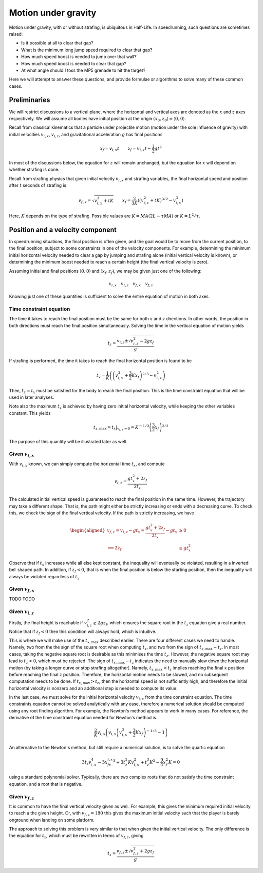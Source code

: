 Motion under gravity
====================

Motion under gravity, with or without strafing, is ubiquitous in Half-Life. In speedrunning, such questions are sometimes raised:

- Is it possible at all to clear that gap?
- What is the minimum long jump speed required to clear that gap?
- How much speed boost is needed to jump over that wall?
- How much speed boost is needed to clear that gap?
- At what angle should I toss the MP5 grenade to hit the target?

Here we will attempt to answer these questions, and provide formulae or algorithms to solve many of these common cases.

Preliminaries
-------------

We will restrict discussions to a vertical plane, where the horizontal and vertical axes are denoted as the :math:`x` and :math:`z` axes respectively. We will assume all bodies have initial position at the origin :math:`(x_0, z_0) = (0, 0)`.

Recall from classical kinematics that a particle under projectile motion (motion under the sole influence of gravity) with initial velocities :math:`v_{i,x}`, :math:`v_{i,z}`, and gravitational acceleration :math:`g` has final positions

.. math:: x_f = v_{i,x} t \qquad z_f = v_{i,z} t - \frac{1}{2} gt^2

In most of the discussions below, the equation for :math:`z` will remain unchanged, but the equation for :math:`x` will depend on whether strafing is done.

Recall from strafing physics that given initial velocity :math:`v_{i,x}` and strafing variables, the final horizontal speed and position after :math:`t` seconds of strafing is

.. math:: v_{f,x} = \sqrt{v_{i,x}^2 + tK} \qquad x_f = \frac{2}{3K} \left( \left( v_{i,x}^2 + tK \right)^{3/2} - v_{i,x}^3 \right)

Here, :math:`K` depends on the type of strafing. Possible values are :math:`K = MA(2L - \tau MA)` or :math:`K = L^2/\tau`.

Position and a velocity component
---------------------------------

In speedrunning situations, the final position is often given, and the goal would be to move from the current position, to the final position, subject to some constraints in one of the velocity components. For example, determining the minimum initial horizontal velocity needed to clear a gap by jumping and strafing alone (initial vertical velocity is known), or determining the minimum boost needed to reach a certain height (the final vertical velocity is zero).

Assuming initial and final positions :math:`(0, 0)` and :math:`(x_f, z_f)`, we may be given just one of the following:

.. math:: v_{i,x} \quad v_{i,z} \quad v_{f,x} \quad v_{f,z}

Knowing just one of these quantities is sufficient to solve the entire equation of motion in both axes.

Time constraint equation
~~~~~~~~~~~~~~~~~~~~~~~~

The time it takes to reach the final position must be the same for both :math:`x` and :math:`z` directions. In other words, the position in both directions must reach the final position simultaneously. Solving the time in the vertical equation of motion yields

.. math:: t_z = \frac{v_{i,z} \pm \sqrt{v_{i,z}^2 - 2gz_f}}{g}

If strafing is performed, the time it takes to reach the final horizontal position is found to be

.. math:: t_x = \frac{1}{K} \left( \left( v_{i,x}^3 + \frac{3}{2} Kx_f \right)^{2/3} - v_{i,x}^2 \right)

Then, :math:`t_z = t_x` must be satisfied for the body to reach the final position. This is the time constraint equation that will be used in later analyses.

Note also the maximum :math:`t_x` is achieved by having zero initial horizontal velocity, while keeping the other variables constant. This yields

.. math:: t_{x,\mathrm{max}} = \left. t_x \right\rvert_{v_{i,x} = 0} = K^{-1/3} \left( \frac{3}{2} x_f \right)^{2/3}

The purpose of this quantity will be illustrated later as well.

Given :math:`v_{i,x}`
~~~~~~~~~~~~~~~~~~~~~

With :math:`v_{i,x}` known, we can simply compute the horizontal time :math:`t_x`, and compute

.. math:: v_{i,z} = \frac{gt_x^2 + 2z_f}{2t_x}

The calculated initial vertical speed is guaranteed to reach the final position in the same time. However, the trajectory may take a different shape. That is, the path might either be strictly increasing or ends with a decreasing curve. To check this, we check the sign of the final vertical velocity. If the path is strictly increasing, we have

.. math::
   \begin{aligned}
   v_{f,z} = v_{i,z} - gt_x = \frac{gt_x^2 + 2z_f}{2t_x} - gt_x &\ge 0 \\
   \implies 2z_f &\ge gt_x^2
   \end{aligned}

Observe that if :math:`t_x` increases while all else kept constant, the inequality will eventually be violated, resulting in a inverted bell shaped path. In addition, if :math:`z_f < 0`, that is when the final position is below the starting position, then the inequality will always be violated regardless of :math:`t_x`.

Given :math:`v_{f,x}`
~~~~~~~~~~~~~~~~~~~~~

TODO TODO

Given :math:`v_{i,z}`
~~~~~~~~~~~~~~~~~~~~~

Firstly, the final height is reachable if :math:`v_{i,z}^2 \ge 2gz_f`, which ensures the square root in the :math:`t_z` equation give a real number. Notice that if :math:`z_f < 0` then this condition will always hold, which is intuitive.

This is where we will make use of the :math:`t_{x,\mathrm{max}}` described earlier. There are four different cases we need to handle. Namely, two from the the sign of the square root when computing :math:`t_z`, and two from the sign of :math:`t_{x,\mathrm{max}} - t_z`. In most cases, taking the negative square root is desirable as this minimises the time :math:`t_z`. However, the negative square root may lead to :math:`t_z < 0`, which must be rejected. The sign of :math:`t_{x,\mathrm{max}} - t_z` indicates the need to manually slow down the horizontal motion (by taking a longer curve or stop strafing altogether). Namely, :math:`t_{x,\mathrm{max}} < t_z` implies reaching the final :math:`x` position before reaching the final :math:`z` position. Therefore, the horizontal motion needs to be slowed, and no subsequent computation needs to be done. If :math:`t_{x,\mathrm{max}} > t_z`, then the horizontal speed is not sufficiently high, and therefore the initial horizontal velocity is nonzero and an additional step is needed to compute its value.

In the last case, we must solve for the initial horizontal velocity :math:`v_{i,x}` from the time constraint equation. The time constraints equation cannot be solved analytically with any ease, therefore a numerical solution should be computed using any root finding algorithm. For example, the Newton's method appears to work in many cases. For reference, the derivative of the time constraint equation needed for Newton's method is

.. math:: \frac{2}{K} v_{i,x} \left( v_{i,x} \left( v_{i,x}^3 + \frac{3}{2} Kx_f \right)^{-1/3} - 1 \right)

An alternative to the Newton's method, but still require a numerical solution, is to solve the quartic equation

.. math:: 3t_z v_{i,x}^4 - 3x_fv_{i,x}^3 + 3t_z^2Kv_{i,x}^2 + t_z^3K^2 - \frac{9}{4} x_f^2K = 0

using a standard polynomial solver. Typically, there are two complex roots that do not satisfy the time constraint equation, and a root that is negative.

Given :math:`v_{f,z}`
~~~~~~~~~~~~~~~~~~~~~

It is common to have the final vertical velocity given as well. For example, this gives the minimum required initial velocity to reach a the given height. Or, with :math:`v_{f,z} = 180` this gives the maximum initial velocity such that the player is barely onground when landing on some platform.

The approach to solving this problem is very similar to that when given the initial vertical velocity. The only difference is the equation for :math:`t_z`, which must be rewritten in terms of :math:`v_{f,z}`, giving

.. math:: t_z = \frac{v_{f,z} \pm \sqrt{v_{f,z}^2 + 2gz_f}}{g}
